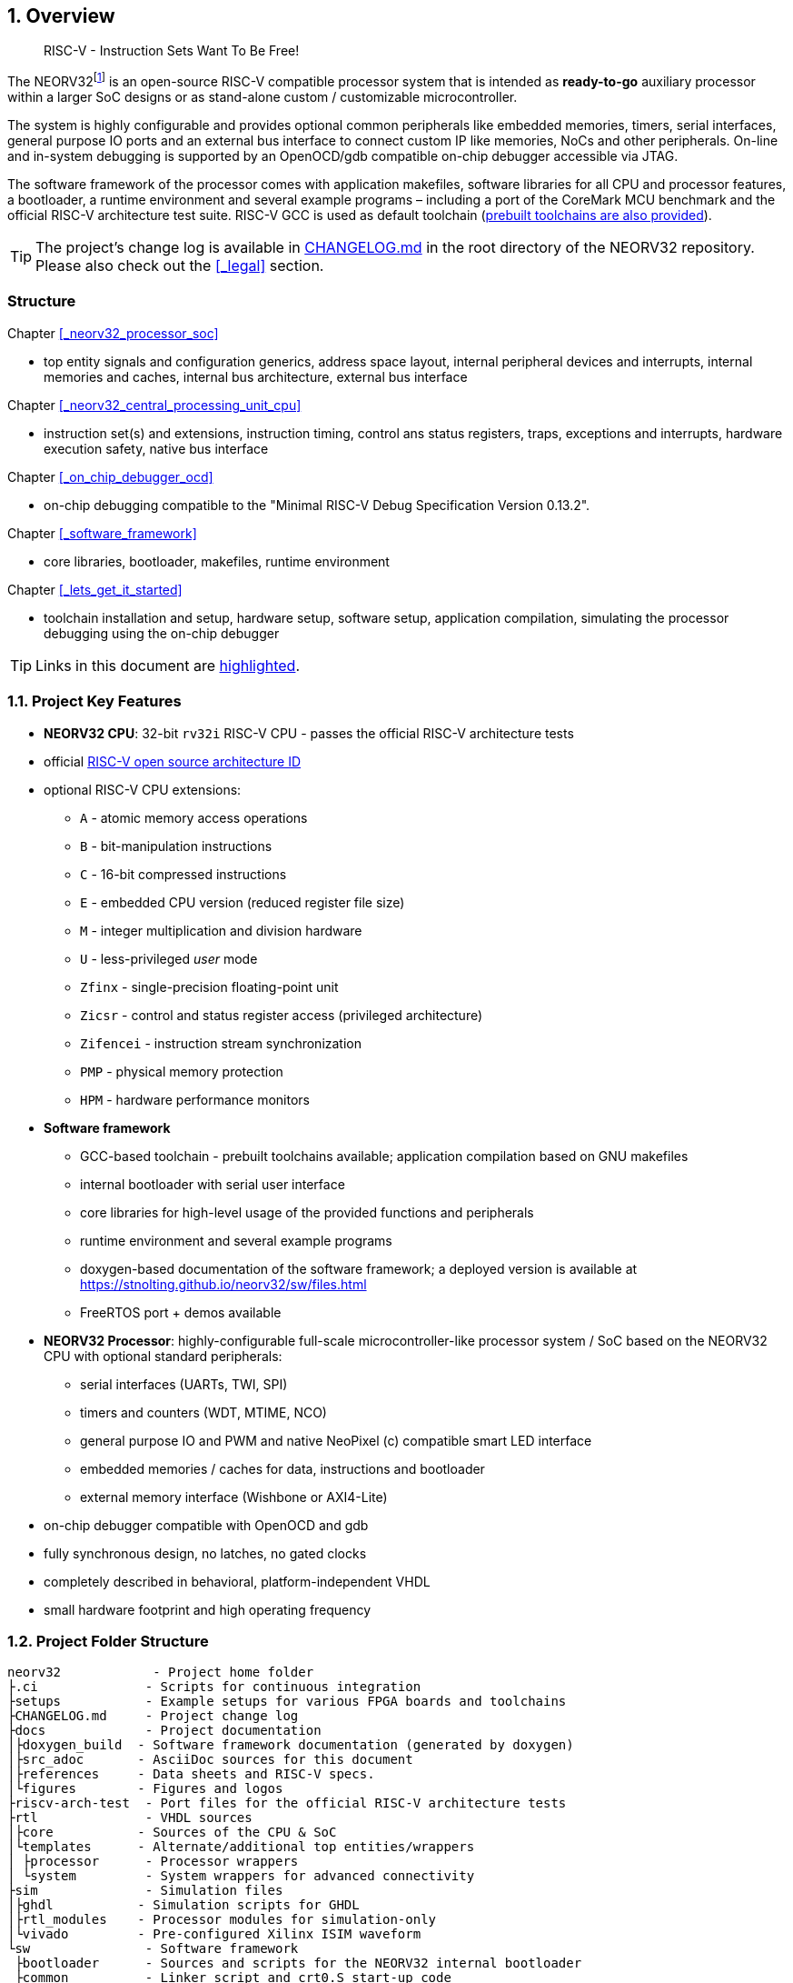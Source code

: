 :sectnums:
== Overview

[quote]
____
RISC-V - Instruction Sets Want To Be Free!
____

The NEORV32footnote:[Pronounced "neo-R-V-thirty-two" or "neo-risc-five-thirty-two" in its long form.] is an open-source
RISC-V compatible processor system that is intended as *ready-to-go* auxiliary processor within a larger SoC
designs or as stand-alone custom / customizable microcontroller.

The system is highly configurable and provides optional common peripherals like embedded memories,
timers, serial interfaces, general purpose IO ports and an external bus interface to connect custom IP like
memories, NoCs and other peripherals. On-line and in-system debugging is supported by an OpenOCD/gdb
compatible on-chip debugger accessible via JTAG.

The software framework of the processor comes with application makefiles, software libraries for all CPU
and processor features, a bootloader, a runtime environment and several example programs – including a port
of the CoreMark MCU benchmark and the official RISC-V architecture test suite. RISC-V GCC is used as
default toolchain (https://github.com/stnolting/riscv-gcc-prebuilt[prebuilt toolchains are also provided]).

[TIP]
The project's change log is available in https://github.com/stnolting/neorv32/blob/master/CHANGELOG.md[CHANGELOG.md]
in the root directory of the NEORV32 repository. Please also check out the <<_legal>> section.



:sectnums!:
=== Structure

Chapter <<_neorv32_processor_soc>>

* top entity signals and configuration generics, address space layout, internal peripheral devices and interrupts, internal
memories and caches, internal bus architecture, external bus interface

Chapter <<_neorv32_central_processing_unit_cpu>>

* instruction set(s) and extensions, instruction timing, control ans status registers, traps, exceptions and interrupts,
hardware execution safety, native bus interface

Chapter <<_on_chip_debugger_ocd>>

* on-chip debugging compatible to the "Minimal RISC-V Debug Specification Version 0.13.2".

Chapter <<_software_framework>>

* core libraries, bootloader, makefiles, runtime environment

Chapter <<_lets_get_it_started>>

* toolchain installation and setup, hardware setup, software setup, application compilation, simulating the processor
debugging using the on-chip debugger

[TIP]
Links in this document are <<_structure,highlighted>>.



<<<
// ####################################################################################################################
:sectnums:
=== Project Key Features

* **NEORV32 CPU**: 32-bit `rv32i` RISC-V CPU - passes the official RISC-V architecture tests
* official https://github.com/riscv/riscv-isa-manual/blob/master/marchid.md[RISC-V open source architecture ID]
* optional RISC-V CPU extensions:
** `A` - atomic memory access operations
** `B` - bit-manipulation instructions
** `C` - 16-bit compressed instructions
** `E` - embedded CPU version (reduced register file size)
** `M` - integer multiplication and division hardware
** `U` - less-privileged _user_ mode
** `Zfinx` - single-precision floating-point unit
** `Zicsr` - control and status register access (privileged architecture)
** `Zifencei` - instruction stream synchronization
** `PMP` - physical memory protection
** `HPM` - hardware performance monitors
* **Software framework**
** GCC-based toolchain - prebuilt toolchains available; application compilation based on GNU makefiles
** internal bootloader with serial user interface
** core libraries for high-level usage of the provided functions and peripherals
** runtime environment and several example programs
** doxygen-based documentation of the software framework; a deployed version is available at https://stnolting.github.io/neorv32/sw/files.html
** FreeRTOS port + demos available
* **NEORV32 Processor**: highly-configurable full-scale microcontroller-like processor system / SoC based on the NEORV32 CPU with optional standard peripherals:
** serial interfaces (UARTs, TWI, SPI)
** timers and counters (WDT, MTIME, NCO)
** general purpose IO and PWM and native NeoPixel (c) compatible smart LED interface
** embedded memories / caches for data, instructions and bootloader
** external memory interface (Wishbone or AXI4-Lite)
* on-chip debugger compatible with OpenOCD and gdb
* fully synchronous design, no latches, no gated clocks
* completely described in behavioral, platform-independent VHDL
* small hardware footprint and high operating frequency


<<<
// ####################################################################################################################
:sectnums:
=== Project Folder Structure

...................................
neorv32            - Project home folder
├.ci              - Scripts for continuous integration
├setups           - Example setups for various FPGA boards and toolchains
├CHANGELOG.md     - Project change log
├docs             - Project documentation
│├doxygen_build  - Software framework documentation (generated by doxygen)
│├src_adoc       - AsciiDoc sources for this document
│├references     - Data sheets and RISC-V specs.
│└figures        - Figures and logos
├riscv-arch-test  - Port files for the official RISC-V architecture tests
├rtl              - VHDL sources
│├core           - Sources of the CPU & SoC
│└templates      - Alternate/additional top entities/wrappers
│ ├processor      - Processor wrappers
│ └system         - System wrappers for advanced connectivity
├sim              - Simulation files
│├ghdl           - Simulation scripts for GHDL
│├rtl_modules    - Processor modules for simulation-only
│└vivado         - Pre-configured Xilinx ISIM waveform
└sw               - Software framework
 ├bootloader      - Sources and scripts for the NEORV32 internal bootloader
 ├common          - Linker script and crt0.S start-up code
 ├example         - Various example programs
 │└...
 ├ocd_firmware    - source code for on-chip debugger's "park loop"
 ├openocd         - OpenOCD on-chip debugger configuration files
 ├image_gen       - Helper program to generate NEORV32 executables
 └lib             - Processor core library
  ├include        - Header files (*.h)
  └source         - Source files (*.c)
...................................

[NOTE]
There are further files and folders starting with a dot which – for example – contain
data/configurations only relevant for git or for the continuous integration framework (`.ci`).


<<<
// ####################################################################################################################
:sectnums:
=== VHDL File Hierarchy

All necessary VHDL hardware description files are located in the project's `rtl/core folder`. The top entity
of the entire processor including all the required configuration generics is **`neorv32_top.vhd`**.

[IMPORTANT]
All core VHDL files from the list below have to be assigned to a new design library named **`neorv32`**. Additional
files, like alternative top entities, can be assigned to any library.

...................................
neorv32_top.vhd                      - NEORV32 Processor top entity
├neorv32_boot_rom.vhd               - Bootloader ROM
│└neorv32_bootloader_image.vhd     - Bootloader boot ROM memory image
├neorv32_busswitch.vhd              - Processor bus switch for CPU buses (I&D)
├neorv32_bus_keeper.vhd             - Processor-internal bus monitor
├neorv32_icache.vhd                 - Processor-internal instruction cache
├neorv32_cfs.vhd                    - Custom functions subsystem
├neorv32_cpu.vhd                    - NEORV32 CPU top entity
│├neorv32_package.vhd              - Processor/CPU main VHDL package file
│├neorv32_cpu_alu.vhd              - Arithmetic/logic unit
│├neorv32_cpu_bus.vhd              - Bus interface unit + physical memory protection
│├neorv32_cpu_control.vhd          - CPU control, exception/IRQ system and CSRs
││└neorv32_cpu_decompressor.vhd   - Compressed instructions decoder
│├neorv32_cpu_cp_fpu.vhd           - Floating-point co-processor (Zfinx extension)
│├neorv32_cpu_cp_muldiv.vhd        - Mul/Div co-processor (M extension)
│└neorv32_cpu_regfile.vhd          - Data register file
├neorv32_debug_dm.vhd               - on-chip debugger: debug module
├neorv32_debug_dtm.vhd              - on-chip debugger: debug transfer module
├neorv32_dmem.vhd                   - Processor-internal data memory
├neorv32_gpio.vhd                   - General purpose input/output port unit
├neorv32_imem.vhd                   - Processor-internal instruction memory
│└neor32_application_image.vhd     - IMEM application initialization image
├neorv32_mtime.vhd                  - Machine system timer
├neorv32_nco.vhd                    - Numerically-controlled oscillator
├neorv32_neoled.vhd                 - NeoPixel (TM) compatible smart LED interface
├neorv32_pwm.vhd                    - Pulse-width modulation controller
├neorv32_spi.vhd                    - Serial peripheral interface controller
├neorv32_sysinfo.vhd                - System configuration information memory
├neorv32_trng.vhd                   - True random number generator
├neorv32_twi.vhd                    - Two wire serial interface controller
├neorv32_uart.vhd                   - Universal async. receiver/transmitter
├neorv32_wdt.vhd                    - Watchdog timer
└neorv32_wb_interface.vhd           - External (Wishbone) bus interface
...................................


<<<
// ####################################################################################################################
:sectnums:
=== FPGA Implementation Results

This chapter shows exemplary implementation results of the NEORV32 CPU and Processor. Please note, that
the provided results are just a relative measure as logic functions of different modules might be merged
between entity boundaries, so the actual utilization results might vary a bit.

:sectnums:
==== CPU

[cols="<2,<8"]
[grid="topbot"]
|=======================
| Hardware version: | `1.5.5.5`
| Top entity:       | `rtl/core/neorv32_cpu.vhd`
|=======================

[cols="<5,>1,>1,>1,>1,>1"]
[options="header",grid="rows"]
|=======================
| CPU                                   | LEs  | FFs  | MEM bits | DSPs | _f~max~_
| `rv32i`                               |  980 |  409 | 1024     | 0    | 123 MHz
| `rv32i_Zicsr`                         | 1835 |  856 | 1024     | 0    | 124 MHz
| `rv32im_Zicsr`                        | 2443 | 1134 | 1024     | 0    | 124 MHz
| `rv32imc_Zicsr`                       | 2669 | 1149 | 1024     | 0    | 125 MHz
| `rv32imac_Zicsr`                      | 2685 | 1156 | 1024     | 0    | 124 MHz
| `rv32imac_Zicsr` + `debug_mode`       | 3058 | 1225 | 1024     | 0    | 120 MHz
| `rv32imac_Zicsr` + `u`                | 2698 | 1162 | 1024     | 0    | 124 MHz
| `rv32imac_Zicsr_Zifencei` + `u`       | 2715 | 1162 | 1024     | 0    | 122 MHz
| `rv32imac_Zicsr_Zifencei_Zfinx` + `u` | 4004 | 1812 | 1024     | 7    | 121 MHz
|=======================


:sectnums:
==== Processor Modules

[cols="<2,<8"]
[grid="topbot"]
|=======================
| Hardware version: | `1.5.5.9`
| Top entity:       | `rtl/core/neorv32_top.vhd`
|=======================

.Hardware utilization by the processor modules (mandatory core modules in **bold**)
[cols="<2,<8,>1,>1,>2,>1"]
[options="header",grid="rows"]
|=======================
| Module        | Description                                         | LEs | FFs | MEM bits | DSPs
| Boot ROM      | Bootloader ROM (4kB)                                |   3 |   1 |    32768 |    0
| **BUSKEEPER** | Processor-internal bus monitor                      |  11 |   6 |        0 |    0
| **BUSSWITCH** | Bus mux for CPU instr. and data interface           |  49 |   8 |        0 |    0
| CFS           | Custom functions subsystem                          |   - |   - |        - |    -
| DMEM          | Processor-internal data memory (8kB)                |  18 |   2 |    65536 |    0
| DM            | On-chip debugger - debug module                     | 493 | 240 |        0 |    0
| DTM           | On-chip debugger - debug transfer module (JTAG)     | 254 | 218 |        0 |    0
| GPIO          | General purpose input/output ports                  |  67 |  65 |        0 |    0
| iCACHE        | Instruction cache (1x4 blocks, 256 bytes per block) | 220 | 154 |     8192 |    0
| IMEM          | Processor-internal instruction memory (16kB)        |   6 |   2 |   131072 |    0
| MTIME         | Machine system timer                                | 289 | 200 |        0 |    0
| NCO           | Numerically-controlled oscillator                   | 254 | 226 |        0 |    0
| NEOLED        | Smart LED Interface (NeoPixel/WS28128) [4xFIFO]     | 347 | 309 |        0 |    0
| PWM           | Pulse_width modulation controller (4 channels)      |  71 |  69 |        0 |    0
| SPI           | Serial peripheral interface                         | 138 | 124 |        0 |    0
| **SYSINFO**   | System configuration information memory             |  10 |  10 |        0 |    0
| TRNG          | True random number generator                        | 132 | 105 |        0 |    0
| TWI           | Two-wire interface                                  |  77 |  44 |        0 |    0
| UART0/1       | Universal asynchronous receiver/transmitter 0/1     | 176 | 132 |        0 |    0
| WDT           | Watchdog timer                                      |  60 |  45 |        0 |    0
| WISHBONE      | External memory interface                           | 129 | 104 |        0 |    0
|=======================


<<<
:sectnums:
==== Exemplary Setups

[TIP]
Check out the example setups in the `setups` folder (@GitHub: https://github.com/stnolting/neorv32/tree/master/setups),
which provides (script-based) demo setups for various FPGA boards and toolchains.

The following table shows exemplary NEORV32 processor implementation results for different FPGA
platforms. Most setups use the default peripheral configuration (like no CFS, no caches and no
TRNG), no external memory interface and only internal instruction and data memories (IMEM uses 16kB
and DMEM uses 8kB memory space).

[cols="<2,<8"]
[grid="topbot"]
|=======================
| Hardware version: | `1.4.9.0`
|=======================

.Hardware utilization for exemplary NEORV32 setups
[cols="<4,<5,<4,<4,<3,<3,<3,<4,<4,<3"]
[options="header",grid="rows"]
|=======================
| Vendor  | FPGA                             | Board            | Toolchain               | CPU                               | LUT        | FF         | DSP    | Memory                        | _f_
| Intel   | Cyclone IV `EP4CE22F17-C6N`      | Terasic DE0-Nano | Quartus Prime Lite 20.1 | `rv32imcu_Zicsr_Zifencei` + `PMP` | 3813 (17%) | 1890 (8%)  | 0 (0%) | Memory bits: 231424 (38%)     | 119 MHz
| Lattice | iCE40 UltraPlus `iCE40UP5KSG48I` | Upduino v3.0     | Radiant 2.1             | `rv32icu_Zicsr_Zifencei`          | 5123 (97%) | 1972 (37%) | 0 (0%) | EBR: 12 (40%) SPRAM: 4 (100%) | 24 MHz
| Xilinx  | Artix-7 `XC7A35TICSG324-1L`      | Arty A7-35T      | Vivado 2019.2           | `rv32imcu_Zicsr_Zifencei` + `PMP` | 2465 (12%) | 1912 (5%)  | 0 (0%) | BRAM: 8 (16%)                 | 100 MHz
|=======================

**Notes**

* The Lattice iCE40 UltraPlus setup uses the FPGA's SPRAM memory primitives for the internal IMEM and DEMEM (each 64kB).
* The Upduino and the Arty board have on-board SPI flash memories for storing the FPGA configuration. These device can also be used by the default NEORV32 bootloader to store and automatically boot an application program after reset (both tested successfully).
* The setups with PMP implement 2 regions with a minimal granularity of 64kB.
* No HPM counters are used.


<<<
// ####################################################################################################################
:sectnums:
=== CPU Performance

:sectnums:
==== CoreMark Benchmark

.Configuration
[cols="<2,<8"]
[grid="topbot"]
|=======================
| Hardware:       | 32kB IMEM, 16kB DMEM, no caches, 100MHz clock
| CoreMark:       | 2000 iterations, MEM_METHOD is MEM_STACK
| Compiler:       | RISCV32-GCC 10.1.0
| Peripherals:    | UART for printing the results
| Compiler flags: | default, see makefile
|=======================

The performance of the NEORV32 was tested and evaluated using the https://www.eembc.org/coremark/[Core Mark CPU benchmark]. This
benchmark focuses on testing the capabilities of the CPU core itself rather than the performance of the whole
system. The according source code and the SW project can be found in the `sw/example/coremark` folder.

The resulting CoreMark score is defined as CoreMark iterations per second.
The execution time is determined via the RISC-V `[m]cycle[h]` CSRs. The relative CoreMark score is
defined as CoreMark score divided by the CPU's clock frequency in MHz.

[cols="<2,<8"]
[grid="topbot"]
|=======================
| Hardware version: | `1.4.9.8`
|=======================

.CoreMark results
[cols="<4,>1,>1,>1"]
[options="header",grid="rows"]
|=======================
| CPU (incl. `Zicsr`)                         | Executable size | CoreMark Score | CoreMarks/Mhz
| `rv32i`                                     |     28756 bytes |          36.36 | **0.3636**
| `rv32im`                                    |     27516 bytes |          68.97 | **0.6897**
| `rv32imc`                                   |     22008 bytes |          68.97 | **0.6897**
| `rv32imc` + _FAST_MUL_EN_                   |     22008 bytes |          86.96 | **0.8696**
| `rv32imc` + _FAST_MUL_EN_ + _FAST_SHIFT_EN_ |     22008 bytes |          90.91 | **0.9091**
|=======================

[NOTE]
All executable were generated using maximum optimization `-O3`.
The _FAST_MUL_EN_ configuration uses DSPs for the multiplier of the _M_ extension (enabled via the
_FAST_MUL_EN_ generic). The _FAST_SHIFT_EN_ configuration uses a barrel shifter for CPU shift
operations (enabled via the _FAST_SHIFT_EN_ generic).


<<<
:sectnums:
==== Instruction Timing

The NEORV32 CPU is based on a multi-cycle architecture. Each instruction is executed in a sequence of
several consecutive micro operations. Hence, each instruction requires several clock cycles to execute.

The average CPI (cycles per instruction) depends on the instruction mix of a specific applications and also on
the available CPU extensions. The following table shows the performance results for successfully (!) running
2000 CoreMark iterations.

The average CPI is computed by dividing the total number of required clock cycles (only the timed core to
avoid distortion due to IO wait cycles) by the number of executed instructions (`[m]instret[h]` CSRs). The
executables were generated using optimization -O3.

[cols="<2,<8"]
[grid="topbot"]
|=======================
| Hardware version: | `1.4.9.8`
|=======================

.CoreMark instruction timing
[cols="<4,>2,>2,>2"]
[options="header",grid="rows"]
|=======================
| CPU (incl. `Zicsr`)                         | Required clock cycles | Executed instruction | Average CPI
| `rv32i`                                     |            5595750503 | 1466028607           | **3.82**
| `rv32im`                                    |            2966086503 |  598651143           | **4.95**
| `rv32imc`                                   |            2981786734 |  611814918           | **4.87**
| `rv32imc` + _FAST_MUL_EN_                   |            2399234734 |  611814918           | **3.92**
| `rv32imc` + _FAST_MUL_EN_ + _FAST_SHIFT_EN_ |            2265135174 |  611814948           | **3.70**
|=======================

[TIP]
The _FAST_MUL_EN_ configuration uses DSPs for the multiplier of the M extension (enabled via the
_FAST_MUL_EN_ generic). The _FAST_SHIFT_EN_ configuration uses a barrel shifter for CPU shift
operations (enabled via the _FAST_SHIFT_EN_ generic).

[TIP]
More information regarding the execution time of each implemented instruction can be found in
chapter <<_instruction_timing>>.

